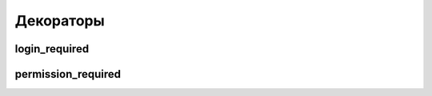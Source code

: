 Декораторы
==========


login_required
--------------

.. py:method:: django.contrib.auth.decorators.login_required

    Декоратор проверки авторизации пользователя

    Если пользователь не авторизован, то он будет перенаправлен на
    :ref:`settings_login_url`

    .. code-block:: py

        from django.contrib.auth.decorators import login_required

        @login_required
        def index(request):
            return render(request, 'index.html')


permission_required
-------------------

.. py:method:: django.contrib.auth.decorators.permission_required

    Декоратор проверки авторизации пользователя и наличия прав

    .. code-block:: py

        from django.contrib.auth.decorators import permission_required

        @permission_required("app_name.action_model")
        def index(request):
            return render(request, 'index.html')